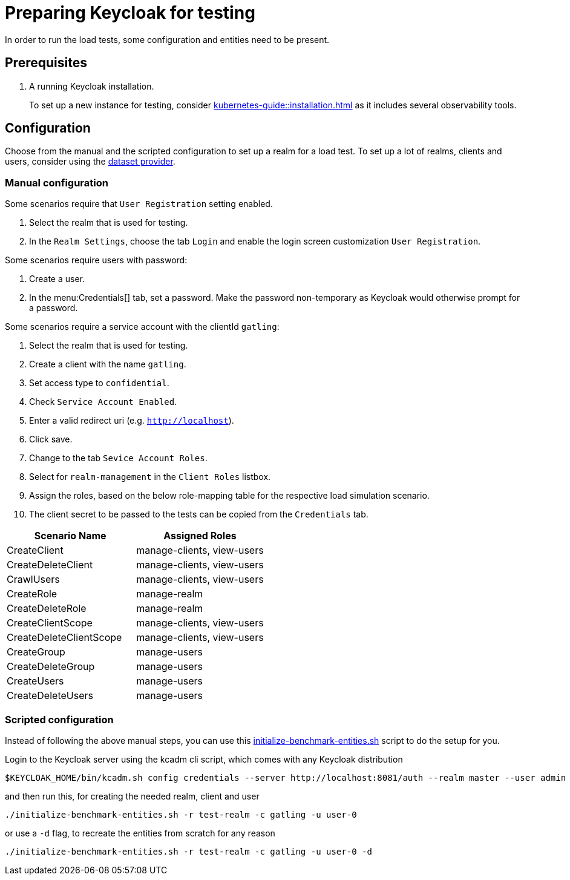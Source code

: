 = Preparing Keycloak for testing
:description: In order to run the load tests, some configuration and entities need to be present.

{description}

== Prerequisites

. A running Keycloak installation.
+
To set up a new instance for testing, consider xref:kubernetes-guide::installation.adoc[] as it includes several observability tools.

== Configuration

Choose from the manual and the scripted configuration to set up a realm for a load test.
To set up a lot of realms, clients and users, consider using the xref:dataset-guide:ROOT:index.adoc[dataset provider].

=== Manual configuration

Some scenarios require that `User Registration` setting enabled.

. Select the realm that is used for testing.
. In the `Realm Settings`, choose the tab `Login` and enable the login screen customization `User Registration`.

Some scenarios require users with password:

. Create a user.
. In the menu:Credentials[] tab, set a password.
Make the password non-temporary as Keycloak would otherwise prompt for a password.

Some scenarios require a service account with the clientId `gatling`:

. Select the realm that is used for testing.
. Create a client with the name `gatling`.
. Set access type to `confidential`.
. Check `Service Account Enabled`.
. Enter a valid redirect uri (e.g. `http://localhost`).
. Click save.
. Change to the tab `Sevice Account Roles`.
. Select for `realm-management` in the `Client Roles` listbox.
. Assign the roles, based on the below role-mapping table for the respective load simulation scenario.
. The client secret to be passed to the tests can be copied from the `Credentials` tab.

[cols="<,^"]
|===
|Scenario Name |Assigned Roles

|CreateClient |manage-clients, view-users
|CreateDeleteClient |manage-clients, view-users
|CrawlUsers |manage-clients, view-users
|CreateRole |manage-realm
|CreateDeleteRole |manage-realm
|CreateClientScope |manage-clients, view-users
|CreateDeleteClientScope |manage-clients, view-users
|CreateGroup |manage-users
|CreateDeleteGroup |manage-users
|CreateUsers |manage-users
|CreateDeleteUsers |manage-users
|===

=== Scripted configuration

Instead of following the above manual steps, you can use this link:{github-files}/benchmark/initialize-benchmark-entities.sh[initialize-benchmark-entities.sh] script to do the setup for you.

Login to the Keycloak server using the kcadm cli script, which comes with any Keycloak distribution

[source,shell]
----
$KEYCLOAK_HOME/bin/kcadm.sh config credentials --server http://localhost:8081/auth --realm master --user admin --password admin

----

and then run this, for creating the needed realm, client and user

[source,shell]
----
./initialize-benchmark-entities.sh -r test-realm -c gatling -u user-0

----

or use a `-d` flag, to recreate the entities from scratch for any reason

[source,shell]
----
./initialize-benchmark-entities.sh -r test-realm -c gatling -u user-0 -d

----


